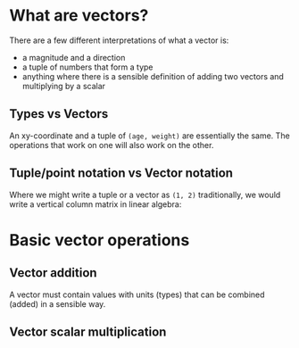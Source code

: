 #+STARTUP: latexpreview
* What are vectors?
There are a few different interpretations of what a vector is:

- a magnitude and a direction
- a tuple of numbers that form a type
- anything where there is a sensible definition of adding two vectors and multiplying by a scalar
** Types vs Vectors
An xy-coordinate and a tuple of ~(age, weight)~ are essentially the same. The operations that work on one will also work on the other.
** Tuple/point notation vs Vector notation
Where we might write a tuple or a vector as ~(1, 2)~ traditionally, we would write a vertical column matrix in linear algebra:

\begin{bmatrix}
1 \\
2
\end{bmatrix}
* Basic vector operations
** Vector addition
\begin{bmatrix}
1 \\
2
\end{bmatrix} +
\begin{bmatrix}
3 \\
4
\end{bmatrix} =
\begin{bmatrix}
1 + 3 \\
2 + 4
\end{bmatrix} =
\begin{bmatrix}
4 \\
6
\end{bmatrix}

A vector must contain values with units (types) that can be combined (added) in a sensible way.
** Vector scalar multiplication
\begin{align*}
3
\begin{bmatrix}
1 \\
2
\end{bmatrix} =
\begin{bmatrix}
3 \times 1 \\
3 \times 2
\end{bmatrix} =
\begin{bmatrix}
3 \\
6
\end{bmatrix}
\end{align*}
